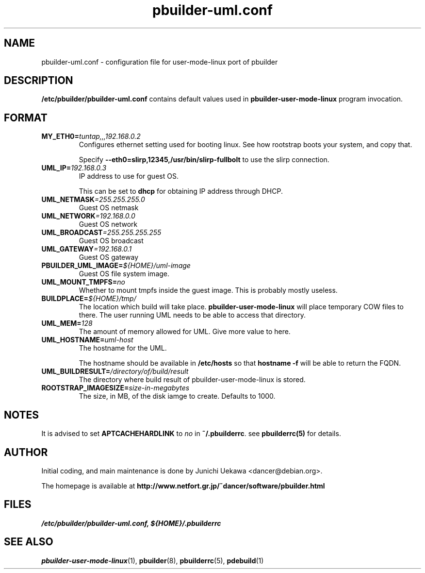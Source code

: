 .TH "pbuilder-uml.conf" 5 "2003 Jan 8" "Debian" "pbuilder"
.SH NAME
pbuilder-uml.conf \- configuration file for user-mode-linux port of pbuilder
.SH DESCRIPTION
.B "/etc/pbuilder/pbuilder-uml.conf" 
contains default values used in 
.B pbuilder-user-mode-linux
program invocation.

.SH "FORMAT"
.TP
.BI "MY_ETH0=" "tuntap,,,192.168.0.2"
Configures ethernet setting used for booting linux.
See how rootstrap boots your system, and copy that.

Specify
.B "--eth0=slirp,12345,/usr/bin/slirp-fullbolt"
to use the slirp connection.

.TP 
.BI "UML_IP=" "192.168.0.3"
IP address to use for guest OS.

This can be set to
.B "dhcp"
for obtaining IP address through DHCP.

.TP 
.BI "UML_NETMASK" "=255.255.255.0"
Guest OS netmask

.TP 
.BI "UML_NETWORK" "=192.168.0.0"
Guest OS network

.TP 
.BI "UML_BROADCAST" "=255.255.255.255"
Guest OS broadcast

.TP 
.BI "UML_GATEWAY" "=192.168.0.1"
Guest OS gateway

.TP 
.BI "PBUILDER_UML_IMAGE=" "${HOME}/uml-image"
Guest OS file system image.

.TP 
.BI "UML_MOUNT_TMPFS="  "no"
Whether to mount tmpfs inside the guest image.
This is probably mostly useless.

.TP 
.BI "BUILDPLACE=" "${HOME}/tmp/"
The location which build will take place.
.B pbuilder-user-mode-linux
will place temporary COW files to there.
The user running UML needs to be able to access that directory.

.TP 
.BI "UML_MEM=" "128"
The amount of memory allowed for UML.
Give more value to here.

.TP 
.BI "UML_HOSTNAME=" "uml-host"
The hostname for the UML.

The hostname should be available in 
.B /etc/hosts
so that 
.B "hostname -f "
will be able to return the FQDN.

.TP 
.BI "UML_BUILDRESULT=" "/directory/of/build/result"
The directory where build result of pbuilder-user-mode-linux 
is stored.

.TP
.BI "ROOTSTRAP_IMAGESIZE=" "size-in-megabytes"
The size, in MB, of the disk iamge to create. Defaults to 1000.

.SH "NOTES"

It is advised to set 
.B "APTCACHEHARDLINK"
to
.I no
in 
.BR "~/.pbuilderrc" .
see
.B "pbuilderrc(5)"
for details.

.SH "AUTHOR"
Initial coding, and main maintenance is done by 
Junichi Uekawa <dancer@debian.org>.

The homepage is available at
.B "\%http://www.netfort.gr.jp/~dancer/software/pbuilder.html"
.SH "FILES"
.I "/etc/pbuilder/pbuilder-uml.conf, ${HOME}/.pbuilderrc"
.SH "SEE ALSO"
.BR "pbuilder-user-mode-linux" "(1), "
.BR "pbuilder" "(8), "
.BR "pbuilderrc" "(5), "
.BR "pdebuild" "(1)"
